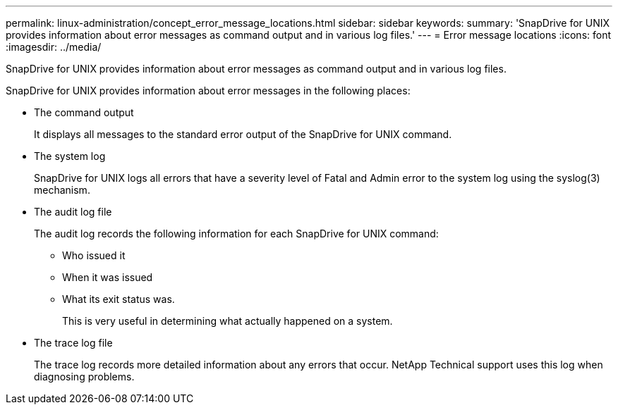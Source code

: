 ---
permalink: linux-administration/concept_error_message_locations.html
sidebar: sidebar
keywords: 
summary: 'SnapDrive for UNIX provides information about error messages as command output and in various log files.'
---
= Error message locations
:icons: font
:imagesdir: ../media/

[.lead]
SnapDrive for UNIX provides information about error messages as command output and in various log files.

SnapDrive for UNIX provides information about error messages in the following places:

* The command output
+
It displays all messages to the standard error output of the SnapDrive for UNIX command.

* The system log
+
SnapDrive for UNIX logs all errors that have a severity level of Fatal and Admin error to the system log using the syslog(3) mechanism.

* The audit log file
+
The audit log records the following information for each SnapDrive for UNIX command:

 ** Who issued it
 ** When it was issued
 ** What its exit status was.
+
This is very useful in determining what actually happened on a system.

* The trace log file
+
The trace log records more detailed information about any errors that occur. NetApp Technical support uses this log when diagnosing problems.
